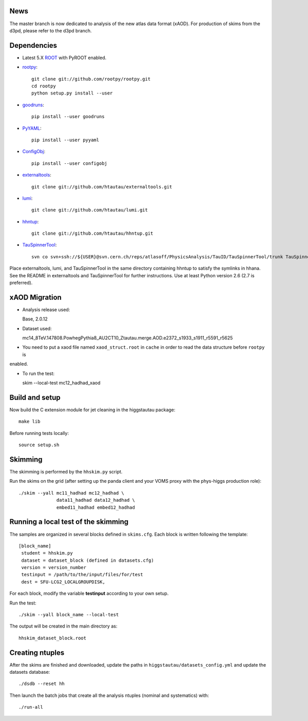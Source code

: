 .. -*- mode: rst -*-

News
----
The master branch is now dedicated to analysis of the new atlas data format (xAOD).
For production of skims from the d3pd, please refer to the d3pd branch.

Dependencies
------------

* Latest 5.X `ROOT <http://root.cern.ch/drupal/>`_ with PyROOT enabled.

* `rootpy <https://github.com/rootpy/rootpy>`_::

   git clone git://github.com/rootpy/rootpy.git
   cd rootpy
   python setup.py install --user

* `goodruns <http://pypi.python.org/pypi/goodruns>`_::

   pip install --user goodruns

* `PyYAML <https://pypi.python.org/pypi/PyYAML>`_::

   pip install --user pyyaml

* `ConfigObj <http://www.voidspace.org.uk/python/configobj.html>`_::

   pip install --user configobj

* `externaltools <https://github.com/htautau/externaltools>`_::

   git clone git://github.com/htautau/externaltools.git

* `lumi <https://github.com/htautau/lumi>`_::

   git clone git://github.com/htautau/lumi.git

* `hhntup <https://github.com/htautau/hhntup>`_::

   git clone git://github.com/htautau/hhntup.git

* `TauSpinnerTool
  <https://svnweb.cern.ch/trac/atlasoff/browser/PhysicsAnalysis/TauID/TauSpinnerTool>`_::

   svn co svn+ssh://${USER}@svn.cern.ch/reps/atlasoff/PhysicsAnalysis/TauID/TauSpinnerTool/trunk TauSpinnerTool


Place externaltools, lumi, and TauSpinnerTool in the same directory containing
hhntup to satisfy the symlinks in hhana. See the README in externaltools and
TauSpinnerTool for further instructions. Use at least Python version 2.6 (2.7
is preferred).

xAOD Migration
--------------
* Analysis release used::
  
  Base, 2.0.12

* Dataset used::

  mc14_8TeV.147808.PowhegPythia8_AU2CT10_Ztautau.merge.AOD.e2372_s1933_s1911_r5591_r5625

* You need to put a xaod file named ``xaod_struct.root`` in ``cache`` in order to read the data structure before ``rootpy`` is 
enabled.  

* To run the test::
  
  skim --local-test mc12_hadhad_xaod

Build and setup
---------------

Now build the C extension module for jet cleaning in the higgstautau package::

   make lib

Before running tests locally::

   source setup.sh


Skimming
--------

The skimming is performed by the ``hhskim.py`` script.

Run the skims on the grid (after setting up the panda client and your VOMS
proxy with the phys-higgs production role)::

    ./skim --yall mc11_hadhad mc12_hadhad \
                  data11_hadhad data12_hadhad \
                  embed11_hadhad embed12_hadhad


Running a local test of the skimming
------------------------------------

The samples are organized in several blocks defined in ``skims.cfg``.
Each block is written following the template::

   [block_name]
    student = hhskim.py
    dataset = dataset_block (defined in datasets.cfg) 
    version = version_number
    testinput = /path/to/the/input/files/for/test
    dest = SFU-LCG2_LOCALGROUPDISK,

For each block, modify the variable **testinput** according to your own setup.

Run the test::

    ./skim --yall block_name --local-test

The output will be created in the main directory as::

    hhskim_dataset_block.root

Creating ntuples
----------------

After the skims are finished and downloaded, update the paths in
``higgstautau/datasets_config.yml`` and update the datasets database::

    ./dsdb --reset hh

Then launch the batch jobs that create all the analysis ntuples (nominal and
systematics) with::

    ./run-all
